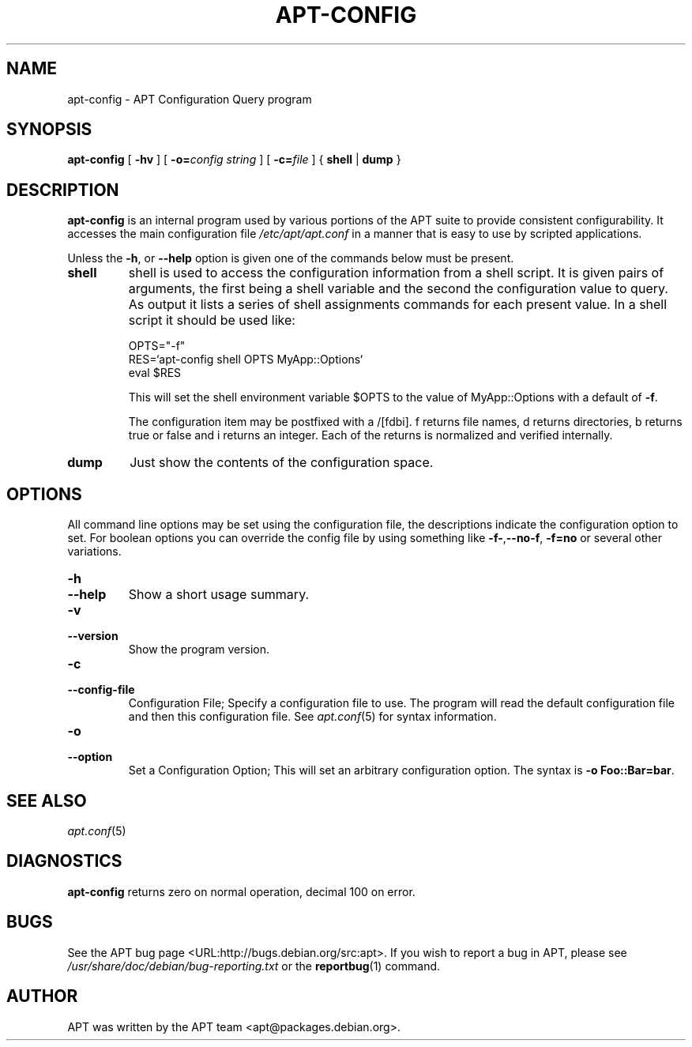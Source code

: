 .\" This manpage has been automatically generated by docbook2man
.\" from a DocBook document.  This tool can be found at:
.\" <http://shell.ipoline.com/~elmert/comp/docbook2X/>
.\" Please send any bug reports, improvements, comments, patches,
.\" etc. to Steve Cheng <steve@ggi-project.org>.
.TH "APT-CONFIG" "8" "29 May 2006" "" ""

.SH NAME
apt-config \- APT Configuration Query program
.SH SYNOPSIS

\fBapt-config\fR [ \fB-hv\fR ] [ \fB-o=\fIconfig string\fB\fR ] [ \fB-c=\fIfile\fB\fR ] { \fBshell\fR | \fBdump\fR }

.SH "DESCRIPTION"
.PP
\fBapt-config\fR is an internal program used by various portions of
the APT suite to provide consistent configurability. It accesses the main
configuration file \fI/etc/apt/apt.conf\fR in a manner that is
easy to use by scripted applications.
.PP
Unless the \fB-h\fR, or \fB--help\fR option is given one of the
commands below must be present.
.TP
\fBshell\fR
shell is used to access the configuration information from a shell
script. It is given pairs of arguments, the first being a shell
variable and the second the configuration value to query. As output
it lists a series of shell assignments commands for each present value.
In a shell script it should be used like:


.nf
OPTS="-f"
RES=`apt-config shell OPTS MyApp::Options`
eval $RES
.fi

This will set the shell environment variable $OPTS to the value of
MyApp::Options with a default of \fB-f\fR\&.

The configuration item may be postfixed with a /[fdbi]. f returns file
names, d returns directories, b returns true or false and i returns an
integer. Each of the returns is normalized and verified internally.
.TP
\fBdump\fR
Just show the contents of the configuration space.
.SH "OPTIONS"
.PP
All command line options may be set using the configuration file, the
descriptions indicate the configuration option to set. For boolean
options you can override the config file by using something like
\fB-f-\fR,\fB--no-f\fR, \fB-f=no\fR or several other variations.
.TP
\fB-h\fR
.TP
\fB--help\fR
Show a short usage summary.
.TP
\fB-v\fR
.TP
\fB--version\fR
Show the program version.
.TP
\fB-c\fR
.TP
\fB--config-file\fR
Configuration File; Specify a configuration file to use.
The program will read the default configuration file and then this
configuration file. See \fB\fIapt.conf\fB\fR(5) for syntax information.
.TP
\fB-o\fR
.TP
\fB--option\fR
Set a Configuration Option; This will set an arbitrary configuration
option. The syntax is \fB-o Foo::Bar=bar\fR\&.
.SH "SEE ALSO"
.PP
\fB\fIapt.conf\fB\fR(5)
.SH "DIAGNOSTICS"
.PP
\fBapt-config\fR returns zero on normal operation, decimal 100 on error.
.SH "BUGS"
.PP
See the APT bug page <URL:http://bugs.debian.org/src:apt>\&.
If you wish to report a bug in APT, please see
\fI/usr/share/doc/debian/bug-reporting.txt\fR or the \fBreportbug\fR(1) command.
.SH "AUTHOR"
.PP
APT was written by the APT team <apt@packages.debian.org>\&.
